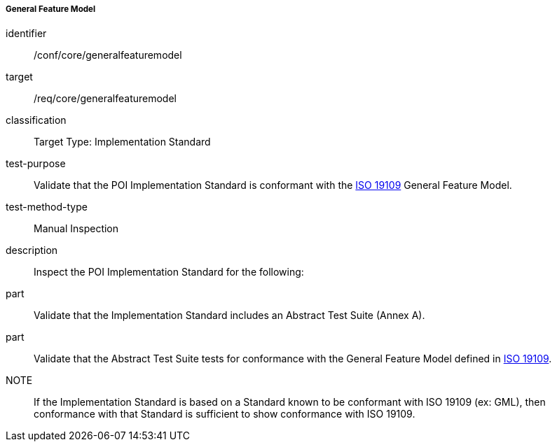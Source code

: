 ===== General Feature Model

[[ats_core_general_feature_model]]
[abstract_test]
====
[%metadata]
identifier:: /conf/core/generalfeaturemodel

target:: /req/core/generalfeaturemodel

classification:: Target Type: Implementation Standard

test-purpose:: Validate that the POI Implementation Standard is conformant with the <<ISO19109,ISO 19109>> General Feature Model.

test-method-type:: Manual Inspection

description:: Inspect the POI Implementation Standard for the following:

part:: Validate that the Implementation Standard includes an Abstract Test Suite (Annex A).

part:: Validate that the Abstract Test Suite tests for conformance with the General Feature Model defined in <<ISO19109,ISO 19109>>.

NOTE:: If the Implementation Standard is based on a Standard known to be conformant with ISO 19109 (ex: GML), then conformance with that Standard is sufficient to show conformance with ISO 19109.

====

